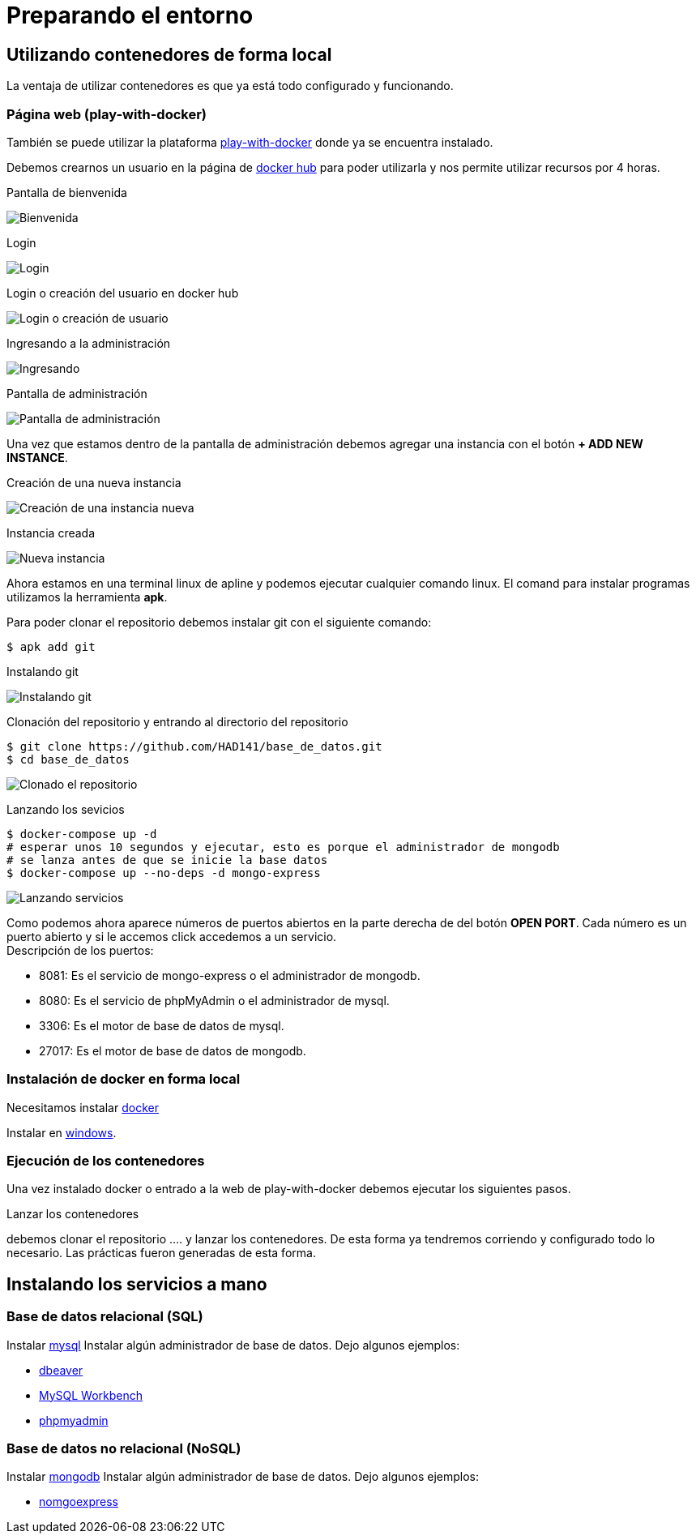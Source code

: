 = Preparando el entorno

== Utilizando contenedores de forma local

La ventaja de utilizar contenedores es que ya está todo configurado y funcionando.

=== Página web (play-with-docker)

También se puede utilizar la plataforma https://labs.play-with-docker.com/[play-with-docker] donde ya se encuentra instalado.

Debemos crearnos un usuario en la página de https://hub.docker.com[docker hub] para poder utilizarla y nos permite utilizar recursos por 4 horas.

Pantalla de bienvenida

image::./images/Instalacion/pwd_01.png[Bienvenida]

Login

image::./images/Instalacion/pwd_02.png[Login]

Login o creación del usuario en docker hub

image::./images/Instalacion/pwd_03.png[Login o creación de usuario]

Ingresando a la administración

image::./images/Instalacion/pwd_04.png[Ingresando]

Pantalla de administración

image::./images/Instalacion/pwd_05.png[Pantalla de administración]

Una vez que estamos dentro de la pantalla de administración debemos agregar una instancia con el botón *+ ADD NEW INSTANCE*.

Creación de una nueva instancia

image::./images/Instalacion/pwd_06.png[Creación de una instancia nueva]

Instancia creada

image::./images/Instalacion/pwd_07.png[Nueva instancia]

Ahora estamos en una terminal linux de apline y podemos ejecutar cualquier comando linux. El comand para instalar programas utilizamos la herramienta *apk*.

Para poder clonar el repositorio debemos instalar git con el siguiente comando:

[source,bash]
--
$ apk add git
--

Instalando git

image::./images/Instalacion/pwd_08.png[Instalando git]

Clonación del repositorio y entrando al directorio del repositorio

[source,bash]
--
$ git clone https://github.com/HAD141/base_de_datos.git
$ cd base_de_datos
--

image::./images/Instalacion/pwd_09.png[Clonado el repositorio]

Lanzando los sevicios

[source,bash]
--
$ docker-compose up -d 
# esperar unos 10 segundos y ejecutar, esto es porque el administrador de mongodb
# se lanza antes de que se inicie la base datos
$ docker-compose up --no-deps -d mongo-express
--

image::./images/Instalacion/pwd_10.png[Lanzando servicios]

Como podemos ahora aparece números de puertos abiertos en la parte derecha de del botón *OPEN PORT*. Cada número es un puerto abierto y si le accemos click accedemos a un servicio. +
Descripción de los puertos:

- 8081: Es el servicio de mongo-express o el administrador de mongodb.

- 8080: Es el servicio de phpMyAdmin o el administrador de mysql.

- 3306: Es el motor de base de datos de mysql.

- 27017: Es el motor de base de datos de mongodb.


=== Instalación de docker en forma local
Necesitamos instalar https://www.docker.com/products/docker-desktop/[docker]

Instalar en https://docs.docker.com/desktop/install/windows-install/[windows].

=== Ejecución de los contenedores

Una vez instalado docker o entrado a la web de play-with-docker debemos ejecutar los siguientes pasos.

[.lead]
Lanzar los contenedores

debemos clonar el repositorio ....
y lanzar los contenedores. De esta forma ya tendremos corriendo y configurado todo lo necesario. Las prácticas fueron generadas de esta forma.

== Instalando los servicios a mano

=== Base de datos relacional (SQL)

Instalar https://dev.mysql.com/downloads/[mysql]
Instalar algún administrador de base de datos. Dejo algunos ejemplos:

- https://dbeaver.io/download/[dbeaver]
- https://dev.mysql.com/downloads/workbench/[MySQL Workbench]
- https://www.phpmyadmin.net/[phpmyadmin]

=== Base de datos no relacional (NoSQL)

Instalar https://www.mongodb.com/try/download/community[mongodb]
Instalar algún administrador de base de datos. Dejo algunos ejemplos:

- https://github.com/mongo-express/mongo-express[nomgoexpress]



